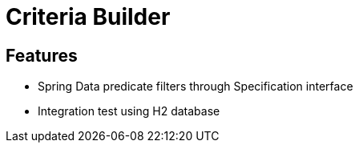 = Criteria Builder

== Features

* Spring Data predicate filters through Specification interface
* Integration test using H2 database

